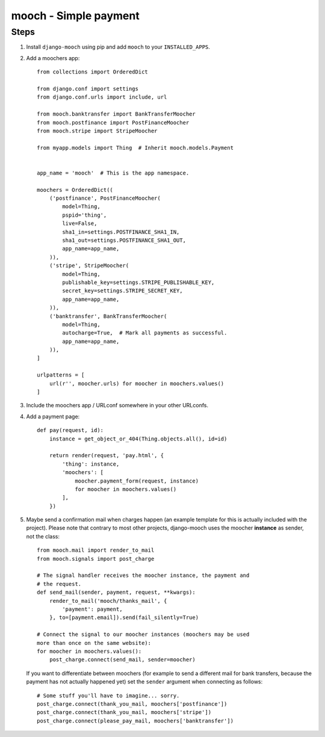 ======================
mooch - Simple payment
======================

Steps
=====

1. Install ``django-mooch`` using pip and add ``mooch`` to your
   ``INSTALLED_APPS``.

2. Add a moochers app::

    from collections import OrderedDict

    from django.conf import settings
    from django.conf.urls import include, url

    from mooch.banktransfer import BankTransferMoocher
    from mooch.postfinance import PostFinanceMoocher
    from mooch.stripe import StripeMoocher

    from myapp.models import Thing  # Inherit mooch.models.Payment


    app_name = 'mooch'  # This is the app namespace.

    moochers = OrderedDict((
        ('postfinance', PostFinanceMoocher(
            model=Thing,
            pspid='thing',
            live=False,
            sha1_in=settings.POSTFINANCE_SHA1_IN,
            sha1_out=settings.POSTFINANCE_SHA1_OUT,
            app_name=app_name,
        )),
        ('stripe', StripeMoocher(
            model=Thing,
            publishable_key=settings.STRIPE_PUBLISHABLE_KEY,
            secret_key=settings.STRIPE_SECRET_KEY,
            app_name=app_name,
        )),
        ('banktransfer', BankTransferMoocher(
            model=Thing,
            autocharge=True,  # Mark all payments as successful.
            app_name=app_name,
        )),
    ]

    urlpatterns = [
        url(r'', moocher.urls) for moocher in moochers.values()
    ]

3. Include the moochers app / URLconf somewhere in your other URLconfs.

4. Add a payment page::

    def pay(request, id):
        instance = get_object_or_404(Thing.objects.all(), id=id)

        return render(request, 'pay.html', {
            'thing': instance,
            'moochers': [
                moocher.payment_form(request, instance)
                for moocher in moochers.values()
            ],
        })

5. Maybe send a confirmation mail when charges happen (an example
   template for this is actually included with the project). Please note
   that contrary to most other projects, django-mooch uses the moocher
   **instance** as sender, not the class::

    from mooch.mail import render_to_mail
    from mooch.signals import post_charge

    # The signal handler receives the moocher instance, the payment and
    # the request.
    def send_mail(sender, payment, request, **kwargs):
        render_to_mail('mooch/thanks_mail', {
            'payment': payment,
        }, to=[payment.email]).send(fail_silently=True)

    # Connect the signal to our moocher instances (moochers may be used
    more than once on the same website):
    for moocher in moochers.values():
        post_charge.connect(send_mail, sender=moocher)

   If you want to differentiate between moochers (for example to send
   a different mail for bank transfers, because the payment has not
   actually happened yet) set the ``sender`` argument when connecting
   as follows::

    # Some stuff you'll have to imagine... sorry.
    post_charge.connect(thank_you_mail, moochers['postfinance'])
    post_charge.connect(thank_you_mail, moochers['stripe'])
    post_charge.connect(please_pay_mail, moochers['banktransfer'])
